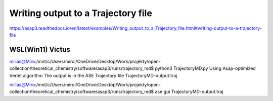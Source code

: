 ====================================
Writing output to a Trajectory file
====================================

https://asap3.readthedocs.io/en/latest/examples/Writing_output_to_a_Trajectory_file.html#writing-output-to-a-trajectory-file

WSL(Win11) Victus
~~~~~~~~~~~~~~~~~~

milias@Miro:/mnt/c/Users/miroi/OneDrive/Desktop/Work/projekty/open-collection/theoretical_chemistry/software/asap3/runs/trajectory_md$ python3 TrajectoryMD.py
Using Asap-optimized Verlet algorithm
The output is in the ASE Trajectory file TrajectoryMD-output.traj

milias@Miro:/mnt/c/Users/miroi/OneDrive/Desktop/Work/projekty/open-collection/theoretical_chemistry/software/asap3/runs/trajectory_md$ ase gui TrajectoryMD-output.traj


